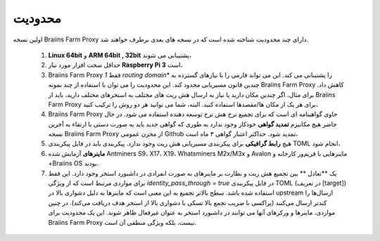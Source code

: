 
.. raw:: html

    <script>
      window.fwSettings={
      'widget_id':77000003511
      };
      !function(){if("function"!=typeof window.FreshworksWidget){var n=function(){n.q.push(arguments)};n.q=[],window.FreshworksWidget=n}}()
    </script>
    <script type='text/javascript' src='https://euc-widget.freshworks.com/widgets/77000003511.js' async defer></script>

###########
محدودیت
###########

.. contents::
  :local:
  :depth: 2

اولین نسخه Braiins Farm Proxy دارای چند محدودیت شناخته شده است که در نسخه های بعدی برطرف خواهند شد.

 1. **Linux 64bit** و **ARM 64bit , 32bit** پشتیبانی می شوند،
 2. حداقل سخت افزار مورد نیاز **Raspberry Pi 3** است،
 3. Braiins Farm Proxy فقط *1 routing domain** را پشتیبانی می کند. این می تواند فارمی را با نیازهای گسترده به چندین قانون مسیریابی محدود کند. این محدودیت را می توان با استفاده از چند نمونه Braiins Farm Proxy کاهش داد. برای مثال، اگر چندین مکان دارید یا نیاز به ارسال هش ریت های مختلف به استخرهای مختلف دارید، باید از Braiins Farm Proxy برای هر یک از مکان ها/مقصدها استفاده کنید. البته، شما می توانید هر دو روش را ترکیب کنید،
 4. Braiins Farm Proxy حاوی گواهینامه ای است که برای تجمیع نرخ هش نرخ توسعه دهنده استفاده می شود. در حال حاضر هیچ مکانیزم **تمدید گواهی** خودکار وجود ندارد به طوری که گواهی جدید باید به صورت دستی با ارتقاء به آخرین نسخه Braiins Farm Proxy از مخزن عمومی Github تمدید شود. حداکثر اعتبار گواهی ۳ ماه است،
 5. هیچ **رابط گرافیکی** برای پیکربندی مسیریابی هش ریت وجود ندارد. پیکربندی باید در فایل پیکربندی TOML انجام شود،
 6. **ماینرهای** آزمایش شده Antminers S9، X17، X19، Whatsminers M2x/M3x و Avalon ماینرهایی با فریم‌ور کارخانه و +Braiins OS بودند.
 7. یک **تعادل ** بین تجمیع هش ریت و نظارت بر ماینرهای به صورت انفرادی در داشبورد استخر وجود دارد. این فقط برای مواردی مرتبط است که از ویژگی *identity_pass_through = true* در فایل پیکربندی TOML (در تعریف [target]) استفاده شده باشد. سطح بالاتر تجمیع به این معنی است که ماینرها به دلیل دشواری بالا در upstream ارسال‌ها را کندتر ارسال می‌کنند (پراکسی با ضریب تجمع بالا تسکی با دشواری بالا از استخر هدف دریافت می‌کند). در چنین مواردی، ماینرها و ورکرهای آنها می توانند در داشبورد استخر به عنوان غیرفعال ظاهر شوند. این یک محدودیت برای Braiins Farm Proxy نیست، بلکه ویژگی منطقی آن است.
